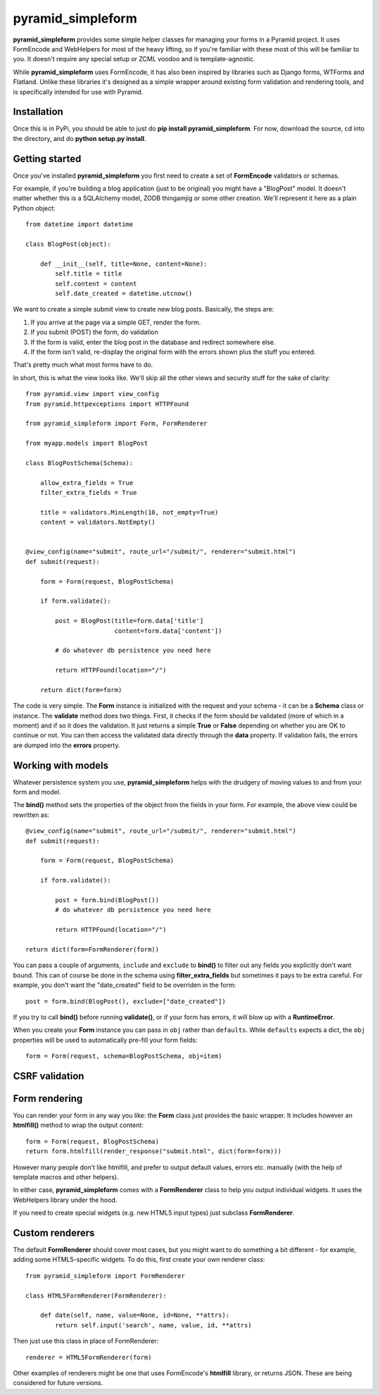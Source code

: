 pyramid_simpleform
==================

**pyramid_simpleform** provides some simple helper classes for managing your forms in a Pyramid project. It uses FormEncode and WebHelpers for most of the heavy lifting, so if you're familiar with these most of this will be familiar to you. It doesn't require any special setup or ZCML voodoo and is template-agnostic.

While **pyramid_simpleform** uses FormEncode, it has also been inspired by libraries such as Django forms, WTForms and Flatland. Unlike these libraries it's designed as a simple wrapper around existing form validation and rendering tools, and is specifically intended for use with Pyramid.

Installation
------------

Once this is in PyPi, you should be able to just do **pip install pyramid_simpleform**. For now, download the source, cd into the directory, and do **python setup.py install**.

Getting started
---------------

Once you've installed **pyramid_simpleform** you first need to create a set of **FormEncode** validators or schemas.

For example, if you're building a blog application (just to be original) you might have a "BlogPost" model. It doesn't matter whether this is a SQLAlchemy model, ZODB thingamjig or some other creation. We'll represent it here as a plain Python object::

    from datetime import datetime

    class BlogPost(object):

        def __init__(self, title=None, content=None):
            self.title = title
            self.content = content
            self.date_created = datetime.utcnow()

We want to create a simple submit view to create new blog posts. Basically, the steps are:

1. If you arrive at the page via a simple GET, render the form. 
2. If you submit (POST) the form, do validation
3. If the form is valid, enter the blog post in the database and redirect somewhere else.
4. If the form isn't valid, re-display the original form with the errors shown plus the stuff you entered.

That's pretty much what most forms have to do.

In short, this is what the view looks like. We'll skip all the other views and security stuff for the sake of clarity::


    from pyramid.view import view_config
    from pyramid.httpexceptions import HTTPFound

    from pyramid_simpleform import Form, FormRenderer

    from myapp.models import BlogPost

    class BlogPostSchema(Schema):

        allow_extra_fields = True
        filter_extra_fields = True

        title = validators.MinLength(10, not_empty=True)
        content = validators.NotEmpty()

    
    @view_config(name="submit", route_url="/submit/", renderer="submit.html")
    def submit(request):

        form = Form(request, BlogPostSchema)

        if form.validate():

            post = BlogPost(title=form.data['title']
                            content=form.data['content'])

            # do whatever db persistence you need here

            return HTTPFound(location="/")

        return dict(form=form)


The code is very simple. The **Form** instance is initialized with the request and your schema - it can be a **Schema** class or instance. The **validate** method does two things. First, it checks if the form should be validated (more of which in a moment) and if so it does the validation. It just returns a simple **True** or **False** depending on whether you are OK to continue or not. You can then access the validated data directly through the **data** property. If validation fails, the errors are dumped into the **errors** property.


Working with models
-------------------

Whatever persistence system you use, **pyramid_simpleform** helps with the drudgery of moving values to and from your form and model.

The **bind()** method sets the properties of the object from the fields in your form. For example, the above view could be rewritten as::

    @view_config(name="submit", route_url="/submit/", renderer="submit.html")
    def submit(request):

        form = Form(request, BlogPostSchema)

        if form.validate():

            post = form.bind(BlogPost())
            # do whatever db persistence you need here

            return HTTPFound(location="/")
    
    return dict(form=FormRenderer(form))
 
You can pass a couple of arguments, ``include`` and ``exclude`` to **bind()** to filter out any fields you explicitly don't want bound. This can of course be done in the schema using **filter_extra_fields** but sometimes it pays to be extra careful. For example, you don't
want the "date_created" field to be overriden in the form::

    post = form.bind(BlogPost(), exclude=["date_created"])

If you try to call **bind()** before running **validate()**, or if your form has errors, it will blow up with a **RuntimeError**.

When you create your **Form** instance you can pass in ``obj`` rather than ``defaults``. While ``defaults`` expects a dict, the ``obj`` properties will be used to automatically pre-fill your form fields::

    form = Form(request, schema=BlogPostSchema, obj=item)

CSRF validation
---------------

Form rendering
--------------

You can render your form in any way you like: the **Form** class just provides the basic wrapper. It includes however an **htmlfill()** method to wrap the output content::

    form = Form(request, BlogPostSchema)
    return form.htmlfill(render_response("submit.html", dict(form=form)))

However many people don't like htmlfill, and prefer to output default values, errors etc. manually (with the help of template macros and other helpers). 

In either case, **pyramid_simpleform** comes with a **FormRenderer** class to help you output individual widgets. It uses the WebHelpers library under the hood. 

If you need to create special widgets (e.g. new HTML5 input types) just subclass **FormRenderer**.


Custom renderers
----------------

The default **FormRenderer** should cover most cases, but you might want to do something a bit different - for example, adding some HTML5-specific widgets. To do this, first create your own renderer class::

    from pyramid_simpleform import FormRenderer

    class HTML5FormRenderer(FormRenderer):

        def date(self, name, value=None, id=None, **attrs):
            return self.input('search', name, value, id, **attrs)


Then just use this class in place of FormRenderer::

    renderer = HTML5FormRenderer(form)

Other examples of renderers might be one that uses FormEncode's **htmlfill** library, or returns JSON. These are being considered for future versions.



